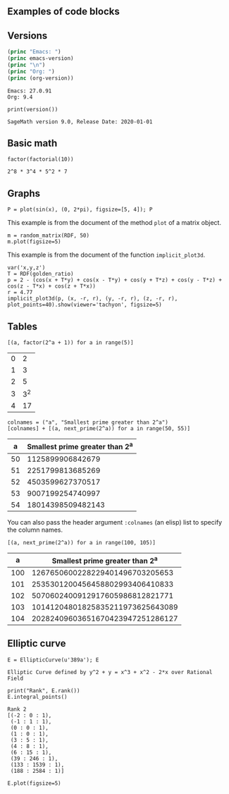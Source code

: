 ** Examples of code blocks
** Versions
#+begin_src emacs-lisp :exports both :results output
  (princ "Emacs: ")
  (princ emacs-version)
  (princ "\n")
  (princ "Org: ")
  (princ (org-version))
#+end_src

#+RESULTS:
: Emacs: 27.0.91
: Org: 9.4

#+begin_src sage :exports both
  print(version())
#+end_src

#+RESULTS:
: SageMath version 9.0, Release Date: 2020-01-01

** Basic math
#+begin_src sage :exports both
  factor(factorial(10))
#+end_src

#+RESULTS:
: 2^8 * 3^4 * 5^2 * 7

** Graphs
#+begin_src sage :results file :exports both :file sin.png
  P = plot(sin(x), (0, 2*pi), figsize=[5, 4]); P
#+end_src

#+RESULTS:
[[file:sin.png]]

This example is from the document of the method =plot= of a matrix object.
#+begin_src sage :results file :file images/mat.png :exports both
  m = random_matrix(RDF, 50)
  m.plot(figsize=5)
#+end_src

#+RESULTS:
[[file:images/mat.png]]

This example is from the document of the function =implicit_plot3d=.
#+BEGIN_SRC sage :results file :file images/implicit_plot3d_example.png :exports both
  var('x,y,z')
  T = RDF(golden_ratio)
  p = 2 - (cos(x + T*y) + cos(x - T*y) + cos(y + T*z) + cos(y - T*z) + cos(z - T*x) + cos(z + T*x))
  r = 4.77
  implicit_plot3d(p, (x, -r, r), (y, -r, r), (z, -r, r), plot_points=40).show(viewer='tachyon', figsize=5)
#+END_SRC

#+RESULTS:
[[file:images/implicit_plot3d_example.png]]



** Tables
#+begin_src sage :results table :exports both
[(a, factor(2^a + 1)) for a in range(5)]
#+end_src

#+RESULTS:
| 0 |   2 |
| 1 |   3 |
| 2 |   5 |
| 3 | 3^2 |
| 4 |  17 |

#+begin_src sage :results table :exports both :colnames yes
  colnames = ("a", "Smallest prime greater than 2^a")
  [colnames] + [(a, next_prime(2^a)) for a in range(50, 55)]
#+end_src

#+RESULTS:
|  a | Smallest prime greater than 2^a |
|----+---------------------------------|
| 50 |                1125899906842679 |
| 51 |                2251799813685269 |
| 52 |                4503599627370517 |
| 53 |                9007199254740997 |
| 54 |               18014398509482143 |

You can also pass the header argument =:colnames= (an elisp) list to specify the column names.
#+begin_src sage :results table :exports both :colnames '("a" "Smallest prime greater than 2^a")
  [(a, next_prime(2^a)) for a in range(100, 105)]
#+end_src

#+RESULTS:
|   a |  Smallest prime greater than 2^a |
|-----+----------------------------------|
| 100 |  1267650600228229401496703205653 |
| 101 |  2535301200456458802993406410833 |
| 102 |  5070602400912917605986812821771 |
| 103 | 10141204801825835211973625643089 |
| 104 | 20282409603651670423947251286127 |


** Elliptic curve
#+begin_src sage :exports both
  E = EllipticCurve(u'389a'); E
#+end_src

#+RESULTS:
: Elliptic Curve defined by y^2 + y = x^3 + x^2 - 2*x over Rational Field

#+begin_src sage :exports both
  print("Rank", E.rank())
  E.integral_points()
#+end_src

#+RESULTS:
#+begin_example
Rank 2
[(-2 : 0 : 1),
 (-1 : 1 : 1),
 (0 : 0 : 1),
 (1 : 0 : 1),
 (3 : 5 : 1),
 (4 : 8 : 1),
 (6 : 15 : 1),
 (39 : 246 : 1),
 (133 : 1539 : 1),
 (188 : 2584 : 1)]
#+end_example

#+begin_src sage :results output file :file images/e389a.png :exports both
  E.plot(figsize=5)
#+end_src

#+RESULTS:
[[file:images/e389a.png]]
